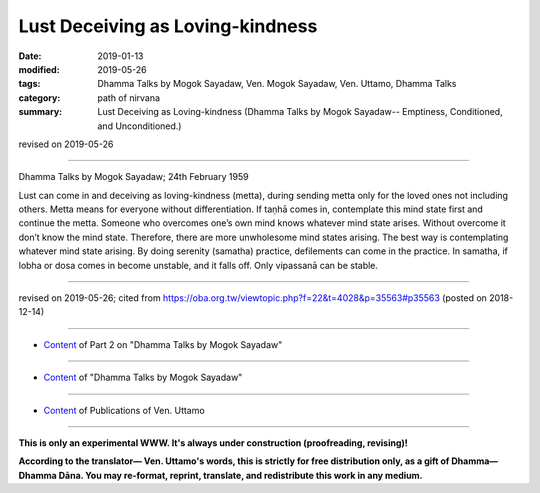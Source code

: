 ==========================================
Lust Deceiving as Loving-kindness
==========================================

:date: 2019-01-13
:modified: 2019-05-26
:tags: Dhamma Talks by Mogok Sayadaw, Ven. Mogok Sayadaw, Ven. Uttamo, Dhamma Talks
:category: path of nirvana
:summary: Lust Deceiving as Loving-kindness (Dhamma Talks by Mogok Sayadaw-- Emptiness, Conditioned, and Unconditioned.)

revised on 2019-05-26

------

Dhamma Talks by Mogok Sayadaw; 24th February 1959

Lust can come in and deceiving as loving-kindness (metta), during sending metta only for the loved ones not including others. Metta means for everyone without differentiation. If taṇhā comes in, contemplate this mind state first and continue the metta. Someone who overcomes one’s own mind knows whatever mind state arises. Without overcome it don’t know the mind state. Therefore, there are more unwholesome mind states arising. The best way is contemplating whatever mind state arising. By doing serenity (samatha) practice, defilements can come in the practice. In samatha, if lobha or dosa comes in become unstable, and it falls off. Only vipassanā can be stable.

------

revised on 2019-05-26; cited from https://oba.org.tw/viewtopic.php?f=22&t=4028&p=35563#p35563 (posted on 2018-12-14)

------

- `Content <{filename}pt02-content-of-part02%zh.rst>`__ of Part 2 on "Dhamma Talks by Mogok Sayadaw"

------

- `Content <{filename}content-of-dhamma-talks-by-mogok-sayadaw%zh.rst>`__ of "Dhamma Talks by Mogok Sayadaw"

------

- `Content <{filename}../publication-of-ven-uttamo%zh.rst>`__ of Publications of Ven. Uttamo

------

**This is only an experimental WWW. It's always under construction (proofreading, revising)!**

**According to the translator— Ven. Uttamo's words, this is strictly for free distribution only, as a gift of Dhamma—Dhamma Dāna. You may re-format, reprint, translate, and redistribute this work in any medium.**

..
  05-26 rev. proofread by bhante
  04-21 rev. & add: Content of Publications of Ven. Uttamo; Content of Part 2 on "Dhamma Talks by Mogok Sayadaw"
        del: https://mogokdhammatalks.blog/
  2019-01-11  create rst; post on 01-13